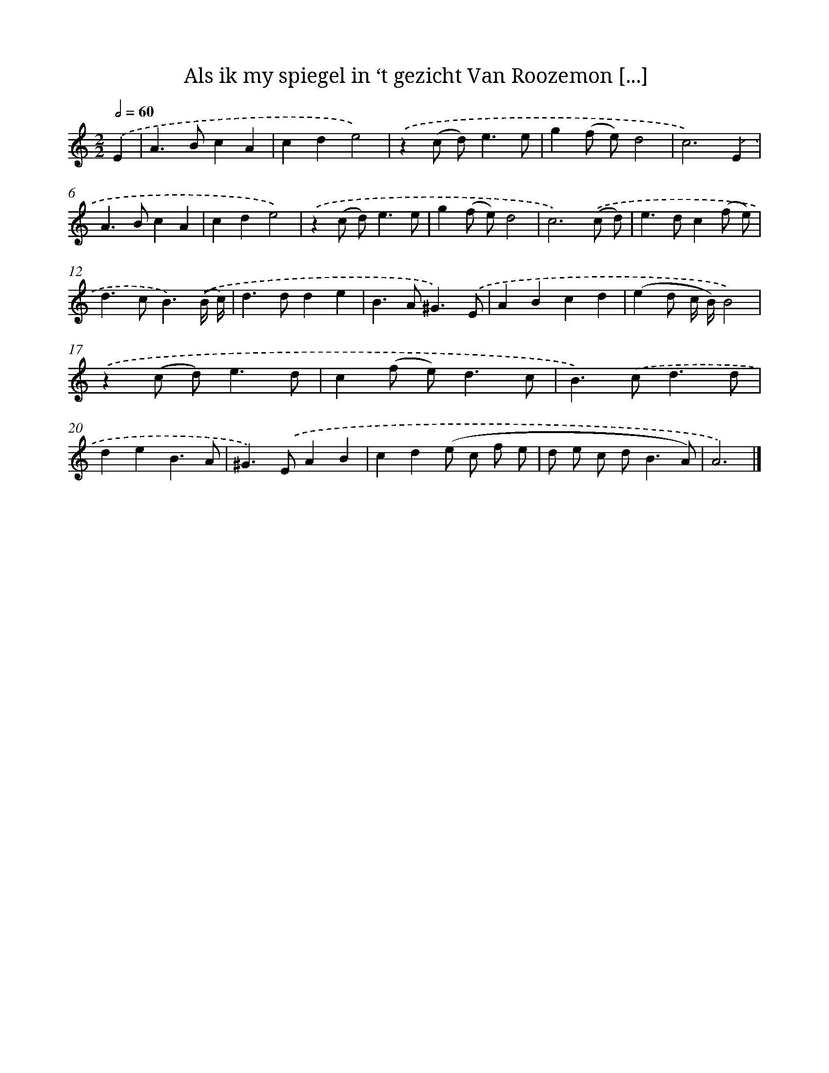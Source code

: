 X: 11089
T: Als ik my spiegel in ‘t gezicht Van Roozemon [...]
%%abc-version 2.0
%%abcx-abcm2ps-target-version 5.9.1 (29 Sep 2008)
%%abc-creator hum2abc beta
%%abcx-conversion-date 2018/11/01 14:37:11
%%humdrum-veritas 4111898275
%%humdrum-veritas-data 3588598488
%%continueall 1
%%barnumbers 0
L: 1/4
M: 2/2
Q: 1/2=60
K: C clef=treble
.('E [I:setbarnb 1]|
A>BcA |
cde2) |
.('z(c/ d<)ee/ |
g(f/ e/)d2 |
c3).('E |
A>BcA |
cde2) |
.('z(c/ d<)ee/ |
g(f/ e/)d2 |
c3).('(c/ d/) |
e>dc(f/ e/) |
d>cB3/).('(B// c//) |
d>dde |
B>A^G3/).('E/ |
ABcd |
(ed/ c// B//)B2) |
.('z(c/ d<)ed/ |
c(f/ e<)dc/ |
B>).('cd3/d/ |
deB3/A/ |
^G>).('EAB |
cd(e/ c/ f/ e/ |
d/ e/ c/ d<BA/) |
A3) |]
